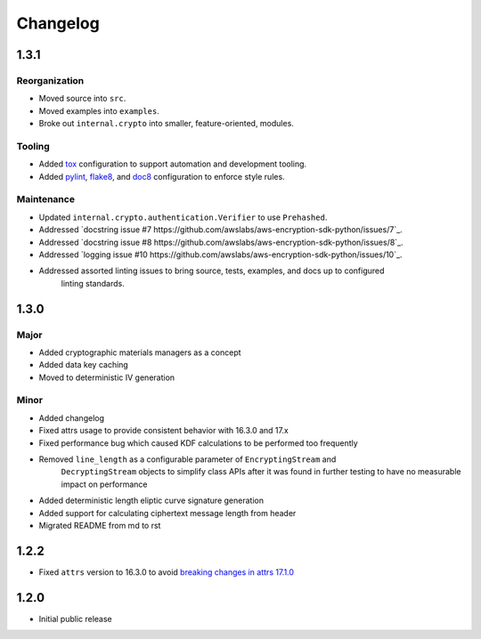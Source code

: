 *********
Changelog
*********

1.3.1
=====

Reorganization
--------------
* Moved source into ``src``.
* Moved examples into ``examples``.
* Broke out ``internal.crypto`` into smaller, feature-oriented, modules.

Tooling
-------
* Added `tox`_ configuration to support automation and development tooling.
* Added `pylint`_, `flake8`_, and `doc8`_ configuration to enforce style rules.

Maintenance
-----------
* Updated ``internal.crypto.authentication.Verifier`` to use ``Prehashed``.
* Addressed `docstring issue #7 https://github.com/awslabs/aws-encryption-sdk-python/issues/7`_.
* Addressed `docstring issue #8 https://github.com/awslabs/aws-encryption-sdk-python/issues/8`_.
* Addressed `logging issue #10 https://github.com/awslabs/aws-encryption-sdk-python/issues/10`_.
* Addressed assorted linting issues to bring source, tests, examples, and docs up to configured
   linting standards.

1.3.0
=====

Major
-----
* Added cryptographic materials managers as a concept
* Added data key caching
* Moved to deterministic IV generation

Minor
-----
* Added changelog
* Fixed attrs usage to provide consistent behavior with 16.3.0 and 17.x
* Fixed performance bug which caused KDF calculations to be performed too frequently
* Removed ``line_length`` as a configurable parameter of ``EncryptingStream`` and
   ``DecryptingStream`` objects to simplify class APIs after it was found in further
   testing to have no measurable impact on performance
* Added deterministic length eliptic curve signature generation
* Added support for calculating ciphertext message length from header
* Migrated README from md to rst

1.2.2
=====
* Fixed ``attrs`` version to 16.3.0 to avoid `breaking changes in attrs 17.1.0`_

1.2.0
=====
* Initial public release

.. _breaking changes in attrs 17.1.0: https://attrs.readthedocs.io/en/stable/changelog.html
.. _tox: https://tox.readthedocs.io/en/latest/
.. _pylint: https://www.pylint.org/
.. _flake8: http://flake8.pycqa.org/en/latest/
.. _doc8: https://launchpad.net/doc8
